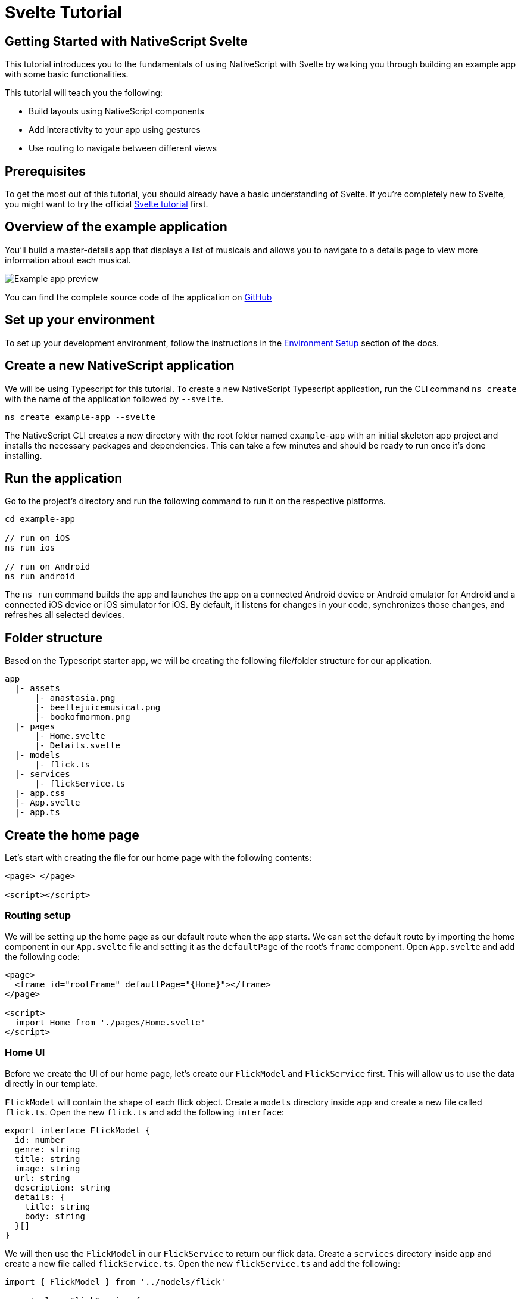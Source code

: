 = Svelte Tutorial

== Getting Started with NativeScript Svelte

This tutorial introduces you to the fundamentals of using NativeScript with Svelte by walking you through building an example app with some basic functionalities.

This tutorial will teach you the following:

* Build layouts using NativeScript components
* Add interactivity to your app using gestures
* Use routing to navigate between different views

== Prerequisites

To get the most out of this tutorial, you should already have a basic understanding of Svelte.
If you're completely new to Svelte, you might want to try the official https://svelte.dev/tutorial/basics[Svelte tutorial] first.

== Overview of the example application

You'll build a master-details app that displays a list of musicals and allows you to navigate to a details page to view more information about each musical.

image::guides::basics/tutorial-example-app-preview.png[Example app preview]

You can find the complete source code of the application on https://github.com/NativeScript/tutorials/tree/main/svelte-tutorial[GitHub]

== Set up your environment

To set up your development environment, follow the instructions in the https://docs.nativescript.org/environment-setup.html#windows-android[Environment Setup] section of the docs.

== Create a new NativeScript application

We will be using Typescript for this tutorial.
To create a new NativeScript Typescript application, run the CLI command `ns create` with the name of the application followed by `--svelte`.

[,cli]
----
ns create example-app --svelte
----

The NativeScript CLI creates a new directory with the root folder named `example-app` with an initial skeleton app project and installs the necessary packages and dependencies.
This can take a few minutes and should be ready to run once it's done installing.

== Run the application

Go to the project's directory and run the following command to run it on the respective platforms.

[,cli]
----
cd example-app

// run on iOS
ns run ios

// run on Android
ns run android
----

The `ns run` command builds the app and launches the app on a connected Android device or Android emulator for Android and a connected iOS device or iOS simulator for iOS.
By default, it listens for changes in your code, synchronizes those changes, and refreshes all selected devices.

== Folder structure

Based on the Typescript starter app, we will be creating the following file/folder structure for our application.

----
app
  |- assets
      |- anastasia.png
      |- beetlejuicemusical.png
      |- bookofmormon.png
  |- pages
      |- Home.svelte
      |- Details.svelte
  |- models
      |- flick.ts
  |- services
      |- flickService.ts
  |- app.css
  |- App.svelte
  |- app.ts
----

== Create the home page

Let's start with creating the file for our home page with the following contents:

[,html]
----
<page> </page>

<script></script>
----

=== Routing setup

We will be setting up the home page as our default route when the app starts.
We can set the default route by importing the home component in our `App.svelte` file and setting it as the `defaultPage` of the root's `frame` component.
Open `App.svelte` and add the following code:

[,html]
----
<page>
  <frame id="rootFrame" defaultPage="{Home}"></frame>
</page>

<script>
  import Home from './pages/Home.svelte'
</script>
----

=== Home UI

Before we create the UI of our home page, let's create our `FlickModel` and `FlickService` first.
This will allow us to use the data directly in our template.

`FlickModel` will contain the shape of each flick object.
Create a `models` directory inside `app` and create a new file called `flick.ts`.
Open the new `flick.ts` and add the following `interface`:

[,typescript]
----
export interface FlickModel {
  id: number
  genre: string
  title: string
  image: string
  url: string
  description: string
  details: {
    title: string
    body: string
  }[]
}
----

We will then use the `FlickModel` in our `FlickService` to return our flick data.
Create a `services` directory inside `app` and create a new file called `flickService.ts`.
Open the new `flickService.ts` and add the following:

[,typescript]
----
import { FlickModel } from '../models/flick'

export class FlickService {
  private flicks: FlickModel[] = [
    {
      id: 1,
      genre: 'Musical',
      title: 'Book of Mormon',
      image: '~/assets/bookofmormon.png',
      url: 'https://nativescript.org/images/ngconf/book-of-mormon.mov',
      description: `A satirical examination of the beliefs and practices of The Church of Jesus Christ of Latter-day Saints.`,
      details: [
        {
          title: 'Music, Lyrics and Book by',
          body: 'Trey Parker, Robert Lopez, and Matt Stone'
        },
        {
          title: 'First showing on Broadway',
          body: 'March 2011 after nearly seven years of development.'
        },
        {
          title: 'Revenue',
          body: 'Grossed over $500 million, making it one of the most successful musicals of all time.'
        },
        {
          title: 'History',
          body: 'The Book of Mormon was conceived by Trey Parker, Matt Stone and Robert Lopez. Parker and Stone grew up in Colorado, and were familiar with The Church of Jesus Christ of Latter-day Saints and its members. They became friends at the University of Colorado Boulder and collaborated on a musical film, Cannibal! The Musical (1993), their first experience with movie musicals. In 1997, they created the TV series South Park for Comedy Central and in 1999, the musical film South Park: Bigger, Longer & Uncut. The two had first thought of a fictionalized Joseph Smith, religious leader and founder of the Latter Day Saint movement, while working on an aborted Fox series about historical characters. Their 1997 film, Orgazmo, and a 2003 episode of South Park, "All About Mormons", both gave comic treatment to Mormonism. Smith was also included as one of South Park\'s "Super Best Friends", a Justice League parody team of religious figures like Jesus and Buddha.'
        },
        {
          title: 'Development',
          body: `During the summer of 2003, Parker and Stone flew to New York City to discuss the script of their new film, Team America: World Police, with friend and producer Scott Rudin (who also produced South Park: Bigger, Longer & Uncut). Rudin advised the duo to see the musical Avenue Q on Broadway, finding the cast of marionettes in Team America similar to the puppets of Avenue Q. Parker and Stone went to see the production during that summer and the writer-composers of Avenue Q, Lopez and Jeff Marx, noticed them in the audience and introduced themselves. Lopez revealed that South Park: Bigger, Longer & Uncut was highly influential in the creation of Avenue Q. The quartet went for drinks afterwards, and soon found that each camp wanted to write something involving Joseph Smith. The four began working out details nearly immediately, with the idea to create a modern story formulated early on. For research purposes, the quartet took a road trip to Salt Lake City where they "interviewed a bunch of missionaries—or ex-missionaries." They had to work around Parker and Stone\'s South Park schedule. In 2006, Parker and Stone flew to London where they spent three weeks with Lopez, who was working on the West End production of Avenue Q. There, the three wrote "four or five songs" and came up with the basic idea of the story. After an argument between Parker and Marx, who felt he was not getting enough creative control, Marx was separated from the project.[10] For the next few years, the remaining trio met frequently to develop what they initially called The Book of Mormon: The Musical of the Church of Jesus Christ of Latter-day Saints. "There was a lot of hopping back and forth between L.A. and New York," Parker recalled.`
        }
      ]
    },
    {
      id: 2,
      genre: 'Musical',
      title: 'Beetlejuice',
      image: '~/assets/beetlejuicemusical.png',
      url: 'https://nativescript.org/images/ngconf/beetlejuice.mov',
      description: `A deceased couple looks for help from a devious bio-exorcist to handle their haunted house.`,
      details: [
        {
          title: 'Music and Lyrics',
          body: 'Eddie Perfect'
        },
        {
          title: 'Book by',
          body: 'Scott Brown and Anthony King'
        },
        {
          title: 'Based on',
          body: 'A 1988 film of the same name.'
        },
        {
          title: 'First showing on Broadway',
          body: 'April 25, 2019'
        },
        {
          title: 'Background',
          body: `In 2016, a musical adaptation of the 1988 film Beetlejuice (directed by Tim Burton and starring Geena Davis as Barbara Maitland, Alec Baldwin as Adam Maitland, Winona Ryder as Lydia Deetz and Michael Keaton as Betelgeuse) was reported to be in the works, directed by Alex Timbers and produced by Warner Bros., following a reading with Christopher Fitzgerald in the title role. In March 2017, it was reported that Australian musical comedian Eddie Perfect would be writing the music and lyrics and Scott Brown and Anthony King would be writing the book of the musical, and that another reading would take place in May, featuring Kris Kukul as musical director. The musical has had three readings and two laboratory workshops with Alex Brightman in the title role, Sophia Anne Caruso as Lydia Deetz, Kerry Butler and Rob McClure as Barbara and Adam Maitland.`
        }
      ]
    },
    {
      id: 3,
      genre: 'Musical',
      title: 'Anastasia',
      image: '~/assets/anastasia.png',
      url: 'https://nativescript.org/images/ngconf/anastasia.mov',
      description: `The legend of Grand Duchess Anastasia Nikolaevna of Russia.`,
      details: [
        { title: 'Music and Lyrics', body: 'Lynn Ahrens and Stephen Flaherty' },
        {
          title: 'Book by',
          body: 'Terrence McNally'
        },
        {
          title: 'Based on',
          body: 'A 1997 film of the same name.'
        },
        {
          title: 'Background',
          body: `A reading was held in 2012, featuring Kelli Barret as Anya (Anastasia), Aaron Tveit as Dmitry, Patrick Page as Vladimir, and Angela Lansbury as the Empress Maria. A workshop was held on June 12, 2015, in New York City, and included Elena Shaddow as Anya, Ramin Karimloo as Gleb Vaganov, a new role, and Douglas Sills as Vlad.
        The original stage production of Anastasia premiered at the Hartford Stage in Hartford, Connecticut on May 13, 2016 (previews). The show was directed by Darko Tresnjak and choreography by Peggy Hickey, with Christy Altomare and Derek Klena starring as Anya and Dmitry, respectively.
        Director Tresnjak explained: "We've kept, I think, six songs from the movie, but there are 16 new numbers. We've kept the best parts of the animated movie, but it really is a new musical." The musical also adds characters not in the film. Additionally, Act 1 is set in Russia and Act 2 in Paris, "which was everything modern Soviet Russia was not: free, expressive, creative, no barriers," according to McNally.
        The musical also omits the supernatural elements from the original film, including the character of Rasputin and his musical number "In the Dark of the Night", (although that song’s melody is repurposed in the new number "Stay, I Pray You"), and introduces instead a new villain called Gleb, a general for the Bolsheviks who receives orders to kill Anya.`
        }
      ]
    }
  ]

  static getInstance(): FlickService {
    return FlickService._instance
  }

  private static _instance: FlickService = new FlickService()

  getFlicks(): FlickModel[] {
    return this.flicks
  }

  getFlickById(id: number): FlickModel | undefined {
    return this.flicks.find(flick => flick.id === id) || undefined
  }
}
----

Add a `/app/assets/` directory to your project, and copy the 3 static images over from the sample project https://github.com/NativeScript/tutorials/tree/main/svelte-tutorial/app/assets[here].

Next, let's break down the layout and UI elements of the home page.

image::guides::basics/tutorial-example-app-master-breakdown.png[Home page layout breakdown]

The home page can be divided into two main parts, the action bar with the title and the scrollable main content area with the cards (we will talk about the cards in the next section).
Let's start with creating the action bar with the title.
Open `Home.svelte` and add the following code:

[,html]
----
<page>
  <actionBar title="NativeFlix" />
</page>
<script></script>
----

Since we have an array of flicks to display, we can use NativeScript's https://docs.nativescript.org/ui-and-styling.html#listview[`ListView`] component.
`ListView` is a NativeScript UI component that efficiently renders items in a vertical or horizontal scrolling list.
Let's first create a variable called flick in our home component that we are going to use as our ``ListView``'s data source.
Open `Home.svelte` and add the following:

[,html]
----
<!-- app/pages/Home.svelte -->

<page>
  <actionBar title="NativeFlix" />
</page>

<script>
  // Add the following 👇
  import { FlickService } from '../services/FlickService'

  let flicks = FlickService.getInstance().getFlicks()
</script>
----

Next, add the `ListView` component:

[,html]
----
<page>
  <actionBar title="NativeFlix" />
  <!-- Add this 👇 -->
  <stackLayout height="100%">
    <listView height="100%" separatorColor="transparent" items="{flicks}">
      <Template let:item>
        <label text="{item.title}" />
      </Template>
    </listView>
  </stackLayout>
</page>

<script>
  // Add this 👇
  import { Template } from 'svelte-native/components'
  import { FlickService } from '../services/FlickService'

  let flicks = FlickService.getInstance().getFlicks()
</script>
----

`ListView` in NativeScript Svelte uses the `items` property as its data source.
In the snippet above, we set the `items` property to `flicks`.
This loops through the `flicks` observable array and renders the contents within the `Template` for each entry.
If you run the app now, you should see a list of flick titles.

=== Create flick cards

Before we dive into creating the card below, let's create some classes for our background and text colors that we will be using in the application.
As this will be shared throughout the application, let's add this to the `app.css`.
Open `app.css` and add the following:

[,css]
----
/* applied when device is in light mode */
.ns-light .bg-primary {
  background-color: #fdfdfd;
}
.ns-light .bg-secondary {
  background-color: #ffffff;
}
.ns-light.text-primary {
  color: #444;
}
.ns-light.text-secondary {
  color: #777;
}

/* applied when device is in dark mode */
.ns-dark .bg-primary {
  background-color: #212121;
}
.ns-dark .bg-secondary {
  background-color: #383838;
}
.ns-dark .text-primary {
  color: #eee;
}
.ns-dark .text-secondary {
  color: #ccc;
}
----

image::guides::basics/tutorial-example-app-master-card-breakdown.png[Home page cards breakdown]

As you can see in the image above, each card is made up of 3 components, the preview image, a title, and a description.
We will be using a `GridLayout` as our container and use the `Image` and `Label` components for the preview image and texts.
Open your `Home.svelte` and add the following:

[,html]
----
<page>
  <actionBar title="NativeFlix" />
  <stackLayout height="100%">
    <listView height="100%" separatorColor="transparent" items="{flicks}">
      <template let:item>
        <!-- Add this 👇 -->
        <gridLayout
          height="280"
          borderRadius="10"
          class="bg-secondary"
          rows="*, auto, auto"
          columns="*"
          margin="5 10"
          padding="0"
        >
          <image row="0" margin="0" stretch="aspectFill" src="{item.image}" />
          <label
            row="1"
            margin="10 10 0 10"
            fontWeight="700"
            class="text-primary"
            fontSize="18"
            text="{item.title}"
          />
          <label
            row="2"
            margin="0 10 10 10"
            class="text-secondary"
            fontSize="14"
            textWrap="true"
            text="{item.description}"
          />
        </gridLayout>
      </template>
    </listView>
  </stackLayout>
</page>

<script>
  import { Template } from 'svelte-native/components'
  import { FlickService } from '../services/FlickService'

  let flicks = FlickService.getInstance().getFlicks()
</script>
----

=== Checkpoint

If you've followed along this far, running the app on either platform should result in an app that resembles the one in this screenshot, with the list being scrollable vertically.

image::guides::basics/tutorial-example-app-master.png[Home page]

== Create the details page

Let's start with creating the file for our details page with the following contents:

[,html]
----
<page> </page>

<script></script>
----

=== Setup navigation from home to details component

We will be using the `navigate` function from `svelte-native` class to navigate from our home component to the details component.
In addition to the page name, we will also pass in the flick's `id` as part of the `props` object of the `navigate` function.
We will use this `id` in our details component to access more information about the flick.
Open `Home.svelte` and add the following:

[,html]
----
<page>
  <actionBar title="NativeFlix" />
  <stackLayout height="100%">
    <listView height="100%" separatorColor="transparent" items="{flicks}">
      <Template let:item>
        <gridLayout
          height="280"
          borderRadius="10"
          class="bg-secondary"
          rows="*, auto, auto"
          columns="*"
          margin="5 10"
          padding="0"
        >
          <image row="0" margin="0" stretch="aspectFill" src="{item.image}" />
          <label
            row="1"
            margin="10 10 0 10"
            fontWeight="700"
            class="text-primary"
            fontSize="18"
            text="{item.title}"
          />
          <label
            row="2"
            margin="0 10 10 10"
            class="text-secondary"
            fontSize="14"
            textWrap="true"
            text="{item.description}"
          />
        </gridLayout>
      </Template>
    </listView>
  </stackLayout>
</page>

<script>
  // Add this 👇
  import { navigate } from 'svelte-native'
  import { Template } from 'svelte-native/components'
  import { FlickService } from '../services/FlickService'
  // Add this 👇
  import Details from './Details.svelte'

  let flicks = FlickService.getInstance().getFlicks()

  // Add this 👇
  function onFlickTap(event) {
    navigate({
      page: Details,
      props: { flickId: flicks[event.index].id }
    })
  }
</script>
----

Next, let's add the tap event to the listview items.
Open `Home.svelte` and add the following:

[,html]
----
<page>
  <actionBar title="NativeFlix" />
  <stackLayout height="100%">
    <!-- add itemTap 👇 -->
    <listView
      height="100%"
      separatorColor="transparent"
      items="{flicks}"
      on:itemTap="{onFlickTap}"
    >
      <Template let:item>
        <gridLayout
          height="280"
          borderRadius="10"
          class="bg-secondary"
          rows="*, auto, auto"
          columns="*"
          margin="5 10"
          padding="0"
        >
          <image row="0" margin="0" stretch="aspectFill" src="{item.image}" />
          <label
            row="1"
            margin="10 10 0 10"
            fontWeight="700"
            class="text-primary"
            fontSize="18"
            text="{item.title}"
          />
          <label
            row="2"
            margin="0 10 10 10"
            class="text-secondary"
            fontSize="14"
            textWrap="true"
            text="{item.description}"
          />
        </gridLayout>
      </Template>
    </listView>
  </stackLayout>
</page>

<script>
  import { navigate } from 'svelte-native'
  import { Template } from 'svelte-native/components'
  import { FlickService } from '../services/FlickService'
  import Details from './Details.svelte'

  let flicks = FlickService.getInstance().getFlicks()

  function onFlickTap(event) {
    navigate({
      page: Details,
      props: { flickId: flicks[event.index].id }
    })
  }
</script>
----

=== Access navigation props

We passed in the `id` of the flick card the user tapped on in the previous section as we navigate to the details page.
We can access the passed in `flickId` by declaring and exporting a variable with the same name in the details component.
We can then use the `id` to get the selected flick information to be displayed in our details component's template.
Open `Details.svelte` and add the following:

[,html]
----
<page> </page>

<script>
  // Add this 👇
  export let flickId
</script>
----

Next, let's use the `flickId` to get the flick information from our `FlickService`.
Open `Details.svelte` and add the following:

[,html]
----
<page> </page>

<script>
  // Add this 👇
  import { FlickService } from '../services/FlickService'

  export let flickId
  // Add this 👇
  let flick = FlickService.getInstance().getFlickById(flickId)
</script>
----

=== Details UI

Let's break down the layout and UI elements of the details page.

image::guides::basics/tutorial-example-app-details-breakdown.png[Details page layout breakdown]

The details page can be divided into three main parts, the action bar with the flick title, the hero image, and the main content with the flick details.
We will use the `details` array from our `flicks` object to populate the flick details section.
The `details` array contains objects with a `title` and `body` which are rendered uniformly, each with their style.
We can use Svelte's `#each` block to loop through the array and create a UI element or set of elements for each entry in the array.
Open `Details.svelte` and add the following code:

[,html]
----
<page>
  <!-- Add this 👇 -->
  <actionBar title="{flick.title}" />

  <!-- Add this 👇 -->
  <scrollView>
    <stackLayout>
      <image margin="0" stretch="aspectFill" src="{flick.image}" />
      <stackLayout padding="10 20">
        {#each flick.details as details}
        <stackLayout>
          <label
            marginTop="15"
            fontSize="16"
            fontWeight="700"
            class="text-primary"
            textWrap="true"
            text="{details.title}"
          />
          <label
            fontSize="14"
            class="text-secondary"
            textWrap="true"
            text="{details.body}"
          />
        </stackLayout>
        {/each}
      </stackLayout>
    </stackLayout>
  </scrollView>
</page>

<script>
  import { FlickService } from '../services/FlickService'

  export let flickId
  let flick = FlickService.getInstance().getFlickById(flickId)
</script>
----

=== Checkpoint

Running the app on either platform should now result in an app that resembles the one in this screenshot with the ability to navigate between the home and details pages.

image::guides::basics/tutorial-example-app-details.png[Details page]

== What's next

Congratulations!
You built your first NativeScript app that runs on both iOS and Android.
You can continue adding more https://docs.nativescript.org/ui-and-styling.html[NativeScript UI components] (or build your custom UI components), or you could add some https://docs.nativescript.org/native-api-access.html[native functionalities].
The possibilities are endless!

